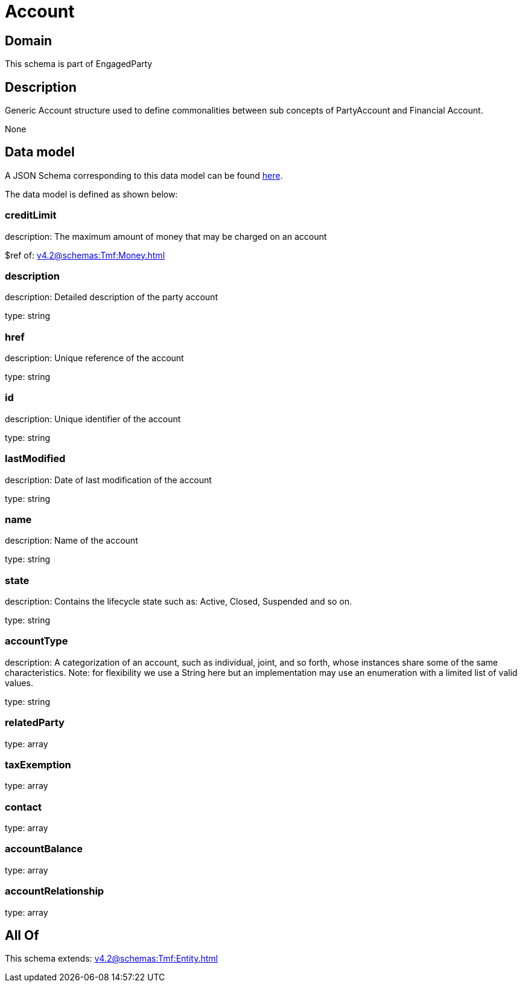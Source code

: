 = Account

[#domain]
== Domain

This schema is part of EngagedParty

[#description]
== Description

Generic Account structure used to define commonalities between sub concepts of PartyAccount and Financial Account.

None

[#data_model]
== Data model

A JSON Schema corresponding to this data model can be found https://tmforum.org[here].

The data model is defined as shown below:


=== creditLimit
description: The maximum amount of money that may be charged on an account

$ref of: xref:v4.2@schemas:Tmf:Money.adoc[]


=== description
description: Detailed description of the party account

type: string


=== href
description: Unique reference of the account

type: string


=== id
description: Unique identifier of the account

type: string


=== lastModified
description: Date of last modification of the account

type: string


=== name
description: Name of the account

type: string


=== state
description: Contains the lifecycle state such as: Active, Closed, Suspended and so on.

type: string


=== accountType
description: A categorization of an account, such as individual, joint, and so forth, whose instances share some of the same characteristics. Note: for flexibility we use a String here but an implementation may use an enumeration with a limited list of valid values.

type: string


=== relatedParty
type: array


=== taxExemption
type: array


=== contact
type: array


=== accountBalance
type: array


=== accountRelationship
type: array


[#all_of]
== All Of

This schema extends: xref:v4.2@schemas:Tmf:Entity.adoc[]
